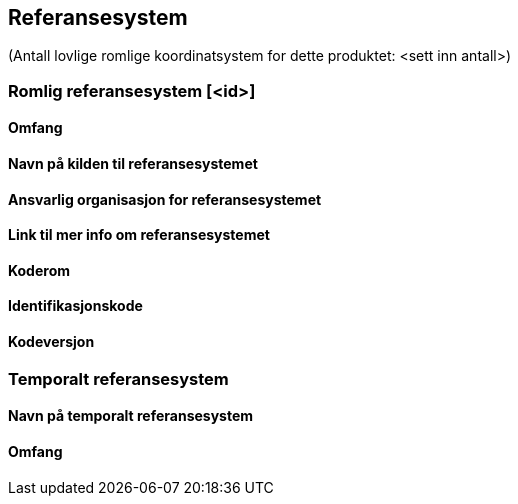 
== Referansesystem

(Antall lovlige romlige koordinatsystem for dette produktet: <sett inn antall>)

// ROMLIG_REFERANSESYSTEM.  Dersom det er flere lovlige referansesystem, repeter seksjonen (ned til // SLUTT ROMLIG_REFERANSESYSTEM)

=== Romlig referansesystem [<id>]

==== Omfang

==== Navn på kilden til referansesystemet

==== Ansvarlig organisasjon for referansesystemet

==== Link til mer info om referansesystemet

==== Koderom

==== Identifikasjonskode

==== Kodeversjon

// SLUTT ROMLIG_REFERANSESYSTEM

// TEMPORALT_REFERANSESYSTEM.  Dersom det ikke benyttes temporalt referansesystem kan denne seksjonen sløyfes (ned til // SLUTT TEMPORALT_REFERANSESYSTEM

=== Temporalt referansesystem

==== Navn på temporalt referansesystem

==== Omfang

// SLUTT TEMPORALT_REFERANSESYSTEM